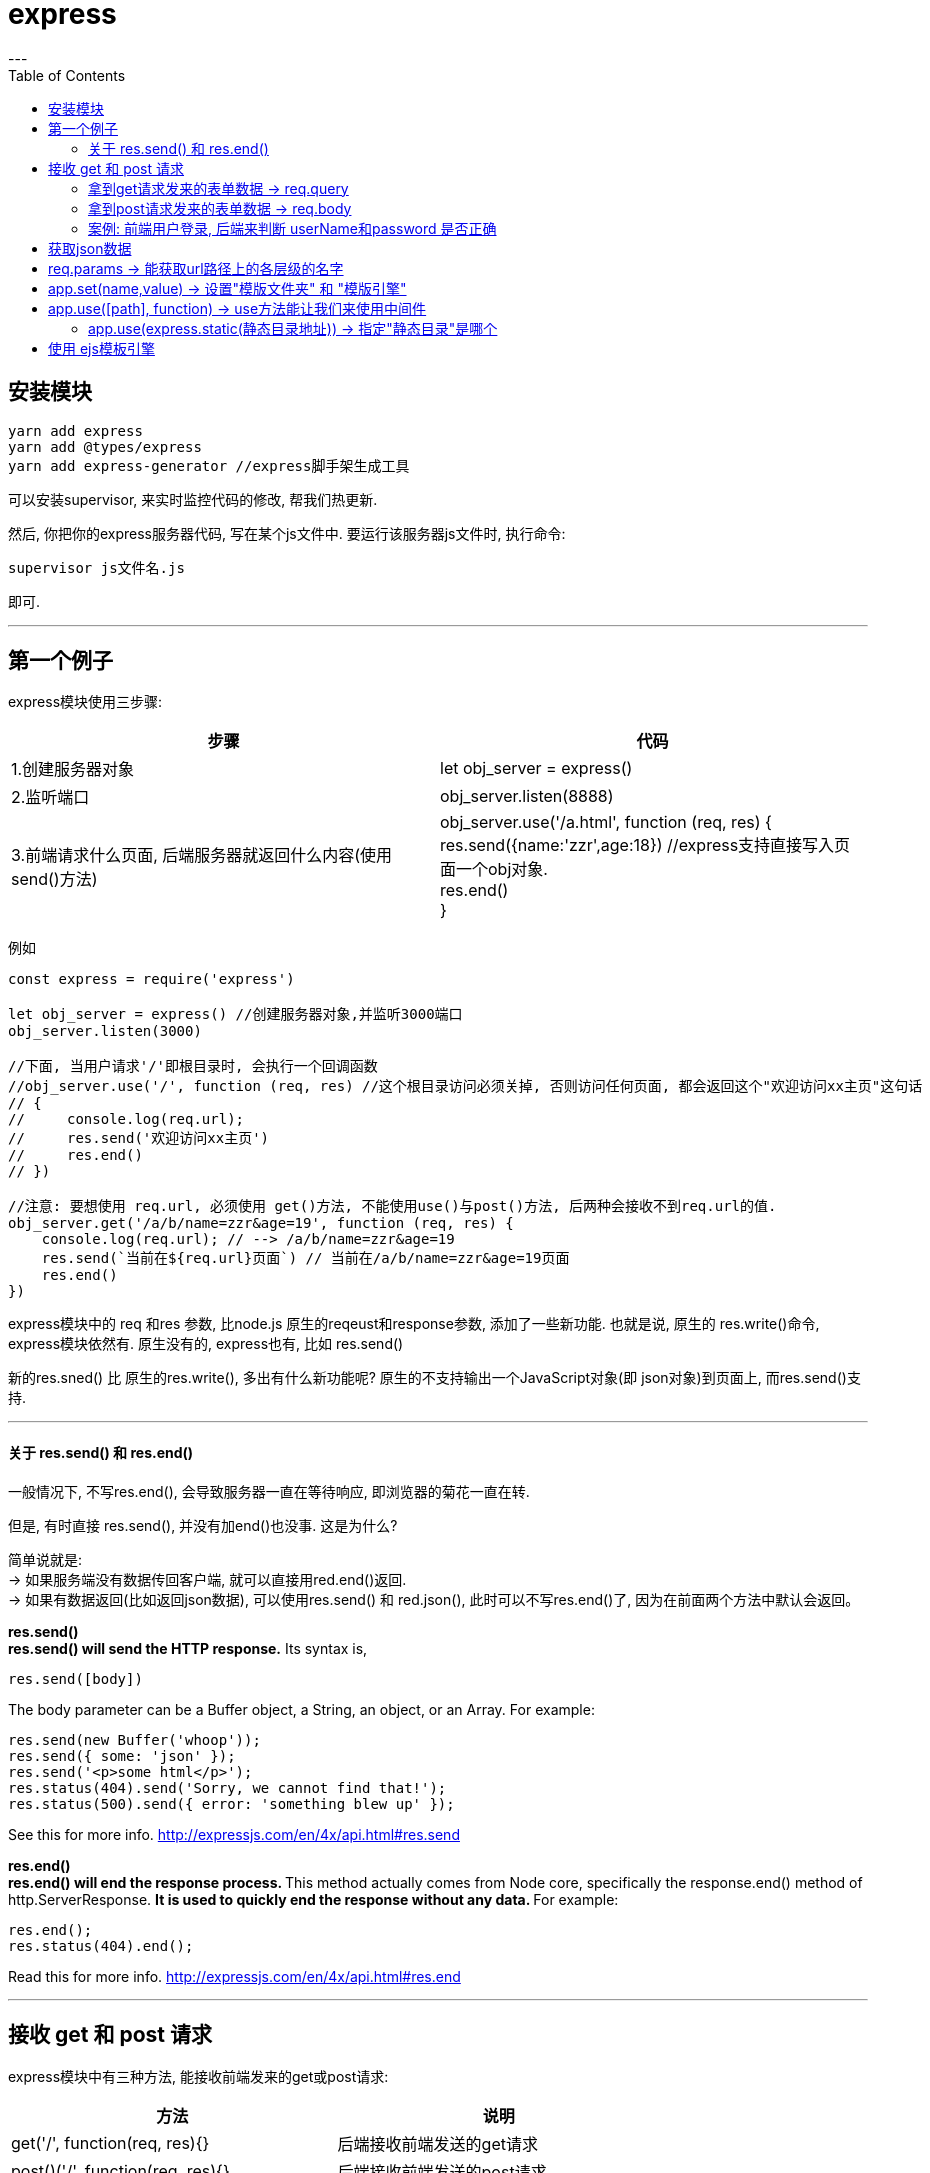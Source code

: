 
= express
:toc:
---

== 安装模块

[source, typescript]
....
yarn add express
yarn add @types/express
yarn add express-generator //express脚手架生成工具
....

可以安装supervisor, 来实时监控代码的修改, 帮我们热更新.

然后, 你把你的express服务器代码, 写在某个js文件中. 要运行该服务器js文件时, 执行命令:
....
supervisor js文件名.js
....
即可.

---

== 第一个例子
express模块使用三步骤:


|===
|步骤|代码

|1.创建服务器对象
|let obj_server = express()

|2.监听端口

|obj_server.listen(8888)

|3.前端请求什么页面, 后端服务器就返回什么内容(使用send()方法)
|obj_server.use('/a.html', function (req, res) { +
     res.send({name:'zzr',age:18}) //express支持直接写入页面一个obj对象. +
     res.end() +
 }
|===

例如
[source, typescript]
....
const express = require('express')

let obj_server = express() //创建服务器对象,并监听3000端口
obj_server.listen(3000)

//下面, 当用户请求'/'即根目录时, 会执行一个回调函数
//obj_server.use('/', function (req, res) //这个根目录访问必须关掉, 否则访问任何页面, 都会返回这个"欢迎访问xx主页"这句话
// {
//     console.log(req.url);
//     res.send('欢迎访问xx主页')
//     res.end()
// })

//注意: 要想使用 req.url, 必须使用 get()方法, 不能使用use()与post()方法, 后两种会接收不到req.url的值.
obj_server.get('/a/b/name=zzr&age=19', function (req, res) {
    console.log(req.url); // --> /a/b/name=zzr&age=19
    res.send(`当前在${req.url}页面`) // 当前在/a/b/name=zzr&age=19页面
    res.end()
})
....

express模块中的  req 和res 参数, 比node.js 原生的reqeust和response参数, 添加了一些新功能. 也就是说, 原生的 res.write()命令, express模块依然有. 原生没有的, express也有, 比如 res.send()

新的res.sned() 比 原生的res.write(), 多出有什么新功能呢?
原生的不支持输出一个JavaScript对象(即 json对象)到页面上, 而res.send()支持.

---

==== 关于 res.send() 和 res.end()

一般情况下, 不写res.end(), 会导致服务器一直在等待响应, 即浏览器的菊花一直在转.

但是, 有时直接 res.send(), 并没有加end()也没事. 这是为什么?

简单说就是: +
-> 如果服务端没有数据传回客户端, 就可以直接用red.end()返回. +
-> 如果有数据返回(比如返回json数据), 可以使用res.send() 和 red.json(), 此时可以不写res.end()了, 因为在前面两个方法中默认会返回。


**res.send()** +
**res.send() will send the HTTP response.** Its syntax is,

[source, typescript]
....
res.send([body])
....

The body parameter can be a Buffer object, a String, an object, or an Array. For example:

[source, typescript]
....
res.send(new Buffer('whoop'));
res.send({ some: 'json' });
res.send('<p>some html</p>');
res.status(404).send('Sorry, we cannot find that!');
res.status(500).send({ error: 'something blew up' });
....

See this for more info. http://expressjs.com/en/4x/api.html#res.send

**res.end()** +
**res.end() will end the response process. **This method actually comes from Node core, specifically the response.end() method of http.ServerResponse. **It is used to quickly end the response without any data. **For example:

[source, typescript]
....
res.end();
res.status(404).end();
....

Read this for more info. http://expressjs.com/en/4x/api.html#res.end


---

== 接收 get 和 post 请求

express模块中有三种方法, 能接收前端发来的get或post请求:


|===
|方法|说明

|get('/', function(req, res){}
|后端接收前端发送的get请求

|post()('/', function(req, res){}
|后端接收前端发送的post请求


|use()('/', function(req, res){}
|后端接收前端发送的get或post请求, 都能接收
|===


总结:

|===
|拿到表单 |方法

|拿到get请求发来的表单数据
|req.query //拿到get请求中的数据

|拿到post请求发来的表单数据
|(1) 安装body-parser模块 +
(2) 开启对"两种表单数据编码方式"的解析支持: +
app.use(bodyParser.urlencoded({ extended: false })) +
app.use(bodyParser.json()) +
(3) req.body //拿到post请求中的数据

|===



---

==== 拿到get请求发来的表单数据 -> req.query

前端html中的表单如下:
[source, html]
....
<form action='http://localhost:3000/DoGet' method="get">
    用户名：<input type='text' name="userName" value='zzr'><br/>
    密码：<input type='password' name="passWord" value="abc"/><br/>
    <input type="submit" value='提交'>
</form>
....
这个html, 点击了提交按钮后, 就把表单数据, 提交到了后端的 http://localhost:3000/DoGet?userName=zzr&passWord=abc 这个url地址上. 后端服务器, 只要监听此url地址, 就能通过 req.query 拿到表单中的数据.


后端express代码如下:
[source, typescript]
....
const express = require('express');

let server = express();
server.listen(3000);

server.get('/', (req, res) => {
    res.send('hello')
    res.end()
})

server.get('/DoGet', (req, res) => { //1.使用get方法, 来获取get请求; 2. 对前端表单的提交地址(/DoGet), 进行监听
        console.log(req.query) //{ userName: 'zzr', passWord: 'abc' } <--通过req.query, 来拿到get请求提交的数据，拿到的格式是json.
    res.end()
    }
)
....

---

==== 拿到post请求发来的表单数据 -> req.body

express要接收post请求, 需要安装 body-parser模块 https://github.com/expressjs/body-parser

....
yarn add body-parser
....

前端html页面, 把表单中的method方法改成"post".
[source, html]
....
<form action='http://localhost:3000/DoPost' method="post">
</form>
....

后端express代码如下:
[source, typescript]
....
const express = require('express');
const bodyParser = require('body-parser'); //要解析post请求, 必须导入body-parser模块

let app = express();
app.listen(3000);

//下面必须开启对post请求发送的表单时, 几种常见编码类型的 解析支持
app.use(bodyParser.urlencoded({extended: false})) // parse application/x-www-form-urlencoded
// 表单数据发送时, 有几种编码类型,比如: application/json 和 application/x-www-form-urlencoded.
// 默认地，表单数据会编码为 “application/x-www-form-urlencoded”.

app.use(bodyParser.json()) // parse application/json


 app.get('/', (req, res) => {
     res.send('hello')
     res.end()
 })


//要接收post请求, 必须把get()方法 改成post或use()方法!
app.post('/DoPost', (req, res) => {
        console.log(req.body) //用req.body,来获取post提交的数据 --> [Object: null prototype] { userName: 'zzr', passWord: 'abc' }
        //发现拿到的值, 还不是干净版的json对象, 所以我们还需进一步用JSON.stringify()来把它转成json字符串.
        console.log(JSON.stringify(req.body)); //{"userName":"zzr","passWord":"abc"}

        res.end()
    }
)
....

---

==== 案例: 前端用户登录, 后端来判断 userName和password 是否正确

前端代码:
[source, html]
....
<form action='http://localhost:3000/login' method="get">
    用户名：<input type='text' name="userName" ><br/>
    密码：<input type='password' name="password" /><br/>
    <input type="submit" value='提交'>
</form>
....


后端代码:
[source, typescript]
....
const express = require('express');

let app = express();
app.listen(3000);

//假设我们将用户的真实账号信息,放在下面的obj里.
let obj_UserDatabase = {
    'zzr': {password: '123'},
    'wyy': {password: '456'}
}

//由于前端会把登录表单中的数据, 提交到 http://localhost:3000/login?userName=wyy&password=456 这个url地址, 所以我们后端就来监视 /login 这个url路径
app.use('/login', (req, res) => {
        console.log(req.query);
        let userName = req.query.userName
        let password = req.query.password
        fn判断用户输入的登录信息是否正确(req, res, userName, password)
        res.end()
    }
)

function fn判断用户输入的登录信息是否正确(req, res, userName, password) {
    if (userName === undefined || password === undefined) {
        res.send('请输入用户名或密码')
    }
    else {
        if (userName in obj_UserDatabase) { //如果某属性存在于某obj对象身上, 即用户名存在于数据库中的话
            if (password === obj_UserDatabase[userName].password) { //再判断该用户的密码, 是否与数据库中的记录匹配
                res.send(`欢迎登录 ${userName}`)
            }
            else {
                res.send('密码错误!')
            }
        }
        else {
            res.send('用户名错误, 不存在此用户名')
        }
    }
}
....

---

== 获取json数据




---

== req.params -> 能获取url路径上的各层级的名字
[source, typescript]
....
let express = require("express")

let app = express();

app.get("/", (req, res) => {
    res.send("this is index page")
})
//注意, 使用express的get方法, 不需要像node.js原生那样, 写 res.writeHead(200, {"content-type": "text/html; charset=utf-8"}); 这句话!! 写了反而会出错!

app.get("/zzr", (req, res) => {
    res.send("this is zzr page")
})

app.get("/person/:personId", (req, res) => {
    res.send(`person的编号是: ${req.params.personId}`)
}) //比如, 访问地址 "http://127.0.0.1:8000/person/156", 页面就渲染出 "person的编号是: 156"

app.listen(8000)
....

上例最后一句 app.get("/person/:personId", (req, res) => {}) +
其实, 冒号:后面的变量名(personId), 就代表着 /后面的内容. 你可以用一个变量名(写在冒号:后面), 来代表"/"符号后面的内容. 然后想在express中拿到该路径层级上的字符串内容时, 就使用 "req.params.变量名"  就行了.

[source, typescript]
....
let express = require("express")

let app = express();

app.get("/person/:part1/:part2", (req, res) => {
    console.log(req.params); //比如你访问的url是 "http://127.0.0.1:8000/person/123/456" , 则, 本处会打印出 { part1: '123', part2: '456' }. 可以看出, req.params是个obj对象.

    console.log(req.params.part1); //123
    console.log(req.params.part2); //456
})

app.listen(8000)
....

---

== app.set(name,value) -> 设置"模版文件夹" 和 "模版引擎"

app.set(name,value) -> 把名字为name的项的值设为value，用于设置参数.


|===
|进行配置 |说明

|app.set('views', path.join(__dirname, 'views'))
|设置"模版文件夹"的路径(因为views目录, 就是用来存放模板引擎文件的).

"__dirname"是node.js中的全局变量，表示"当前的被执行的文件的路径"

|app.set('view engine', 'ejs')
|设置"模版引擎"，这里我们使用ejs

|===

---

== app.use([path], function) -> use方法能让我们来使用中间件


express依赖于connect，因此有大量的中间件. 可以通过app.use()来使用这些中间件. path参数可以不填，默认为'/'.

app.use([path,] callback [, callback...]) +
将指定的中间件函数或多个函数, 挂载在指定的路径上: 换句话说, **当所请求的路径的根部同路径匹配时，将执行中间件函数。**

[source, typescript]
....
let express = require("express")
var routes = require('../../routes/index.js');
var users = require('../../routes/users.js');

let app = express();

app.get("/", (req, res) => {
    res.send("this is index page")
})

app.use(express.static('../public'))

app.use('/', routes);  //当用户访问url "/"时，就调用routes，即routes目录下的index.js文件，其中.js后缀省略
app.use('/users', users); // 当用户访问url "/users"时，就调用routes目录下users.js文件

app.listen(8000)
....

---

====  app.use(express.static(静态目录地址)) -> 指定"静态目录"是哪个

所谓"静态资源文件", 就是那些对不同的用户来说，内容都不会变化的文件。比如不管是张三李四还是王五, 访问谷歌，他们所接收到的看到的图片、css文件和前端javascript文件, 都是一样的，我们称这类文件为静态资源文件。

相应的，会对于不同用户做出不同反应的, 就是动态文件了. 张三李四王五登录谷歌，会分别对他们显示"你好张三"、"你好李四"、"你好王五"，那么负责动态逻辑的文件, 就是动态文件了.  +
根据你是用的技术不同，动态文件可能是.jsp文件、php文件, 或者node.js服务器端的js文件。


静态目录如何设置呢? 如下:
[source, typescript]
....
app.use(express.static(path.join(__dirname, 'public')));
....

|===
|方法|说明

|app.use()
|app.use()接收一个函数, 比如express.static()函数, 能指定你要使用哪个目录作为静态目录?

|express.static( )
|是用来处理静态请求的. 比如 app.use(express.static(path.join(__dirname, 'public'))); 就是将public目录, 设定为是"静态目录".

注意, 现在你访问public里面的静态资源时, 就不需要再带上public这一层路径了, 可以直接访问里面的文件, 比如: 我们的public目录中有images子目录, 要访问它里面的图片, 就不要写成 http://localhost:3000/public/images/face.jpg, 而只要写 http://localhost:3000/images/face.jpg 就行了!
|===


现在, 我们的项目目录结构如下:
....
|-- undefined
    |-- app.js
    |-- bin //webpack出口

    |-- myStatic //静态目录1
    |   |-- json.json

    |-- public //静态目录2
    |   |-- index.html
    |   |-- images
    |   |   |-- face.jpg //图片
    |   |-- javascripts
    |   |-- stylesheets
    |       |-- style.css

    |-- routes //路由
    |-- src //webpack入口, 存放后端js源文件
        |-- Cpn_Father.jsx
....


[source, typescript]
....
const express = require('express');

let app = express();
app.listen(3000);

app.use(express.static('./public')); //将public文件夹, 设为静态目录。

app.use(express.static('./myStatic')); //将myStatic文件夹, 也设为静态资源目录 <--如果你的静态资源存放在多个目录下面，你可以多次调用 express.myStatic 中间件

app.use('/', (req, res) => {
        res.send('index page')
        res.end()
    }
)
....

只要指定了静态目录, 此时,当前端访问了 http://127.0.0.1:8000/ ,后面没有输入任何具体页面, express就会去静态目录下查找 是否具有名叫index.html的页面. 如果有, 就把它返回给你.

如果你想把所有离散的静态目录, 在用url访问它们时, 都集中在一个虚拟的目录路径下, 可以用这个语句设置:
....
app.use('/虚拟目录名', express.static('./public'));
....
现在, 在访问public中的图片时, 就可以用这个路径来获取了: +
http://localhost:3000/fakeDir/images/face.jpg +
注意到, fakeDir就是我们虚拟出来的目录. 在url的显示效果上, 所有静态资源都"存在"与这个虚拟目录下. 相当于而我们"美化"了url输出一样.




---

== 使用 ejs模板引擎

目录结构如下:
....
- views目录(里面放ejs文件) //views目录就是专门用来放模板引擎文件的!
- index.js //我们的express代码就写在这里
....

index.js 的内容如下:
[source, typescript]
....
let express = require("express")
let ejs = require("ejs")

let app = express();
app.set("view engine", "ejs") //设置模板引擎为ejs
app.use(express.static("./public")) //设置静态目录


app.get("/", (req, res) => {
    res.render("index.ejs", ejsData)
    /*(1) res.render(ejs文件路径, 真实数据), 该方法能把"真实数据",绑定到ejs文件中去.
    (2) ejs会自动到views目录中去寻找ejs文件, 所以你发现这里的"index.ejs"可以不带路径.
    (3) res.render()会自动帮你读取文件, 所以这里就不需要你再使用fs模块了!
     */
})

app.listen(8000)


//---------------

let ejsData = { //这个就是用来替换ejs文件中所有的变量占位符的"真实数据".
    arrPerson:
        [
            {name: "zzr", age: 35, sex: "female"},
            {name: "wyy", age: 16, sex: "female"},
            {name: "mwq", age: 27, sex: "female"},
            {name: "hr", age: 47, sex: "female"}
        ]
}
....

index.ejs 模板引擎文件内容如下:
[source, typescript]
....
<!DOCTYPE html>
<html>
<head>
    <link rel='stylesheet' href='/stylesheets/style.css'/>
</head>
<body>

<ul>
    <% for(let i = 0;i < arrPerson.length; i++){
    if (arrPerson[i].age >= 30){
    %>
        <li><%= `name:${arrPerson[i].name}, age:${arrPerson[i].age}` %></li>
    <% }
    } %>
</ul>

</body>
</html>
....

---


